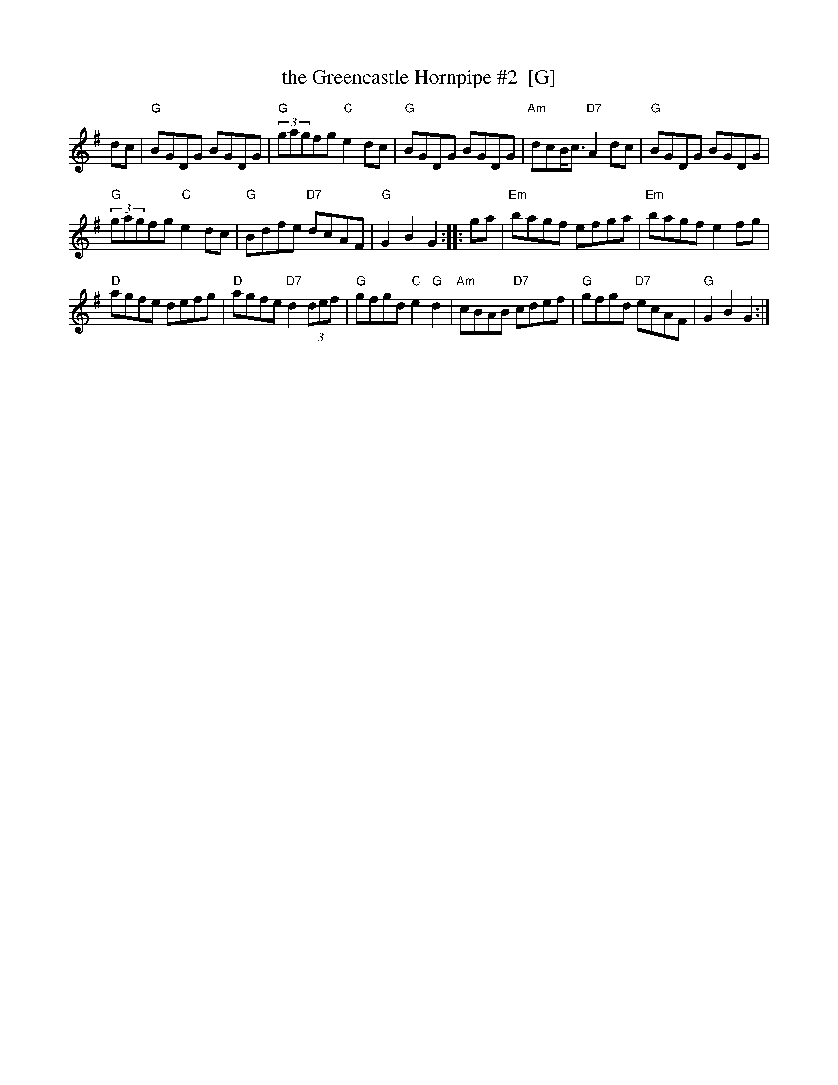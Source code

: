 X: 1
T: the Greencastle Hornpipe #2  [G]
R: hornpipe
K:G
dc |\
"G"BGDG BGDG | "G"(3gagfg "C"e2dc | "G"BGDG BGDG | "Am"dcB/2c3/2 "D7"A2dc | "G"BGDG BGDG |
"G"(3gagfg "C"e2dc | "G"Bdfe "D7"dcAF | "G"G2B2 G2 :: ga | "Em"bagf efga | "Em"bagf e2fg |
"D"agfe defg |"D"agfe "D7"d2(3def | "G"gfgd "C"e2"G"d2 | "Am"cBAB "D7"cdef | "G"gfgd "D7"ecAF | "G"G2B2 G2 :|
